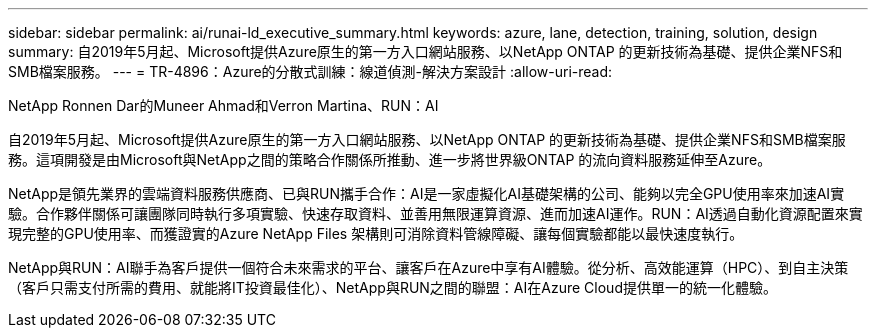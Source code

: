 ---
sidebar: sidebar 
permalink: ai/runai-ld_executive_summary.html 
keywords: azure, lane, detection, training, solution, design 
summary: 自2019年5月起、Microsoft提供Azure原生的第一方入口網站服務、以NetApp ONTAP 的更新技術為基礎、提供企業NFS和SMB檔案服務。 
---
= TR-4896：Azure的分散式訓練：線道偵測-解決方案設計
:allow-uri-read: 


NetApp Ronnen Dar的Muneer Ahmad和Verron Martina、RUN：AI

[role="lead"]
自2019年5月起、Microsoft提供Azure原生的第一方入口網站服務、以NetApp ONTAP 的更新技術為基礎、提供企業NFS和SMB檔案服務。這項開發是由Microsoft與NetApp之間的策略合作關係所推動、進一步將世界級ONTAP 的流向資料服務延伸至Azure。

NetApp是領先業界的雲端資料服務供應商、已與RUN攜手合作：AI是一家虛擬化AI基礎架構的公司、能夠以完全GPU使用率來加速AI實驗。合作夥伴關係可讓團隊同時執行多項實驗、快速存取資料、並善用無限運算資源、進而加速AI運作。RUN：AI透過自動化資源配置來實現完整的GPU使用率、而獲證實的Azure NetApp Files 架構則可消除資料管線障礙、讓每個實驗都能以最快速度執行。

NetApp與RUN：AI聯手為客戶提供一個符合未來需求的平台、讓客戶在Azure中享有AI體驗。從分析、高效能運算（HPC）、到自主決策（客戶只需支付所需的費用、就能將IT投資最佳化）、NetApp與RUN之間的聯盟：AI在Azure Cloud提供單一的統一化體驗。
